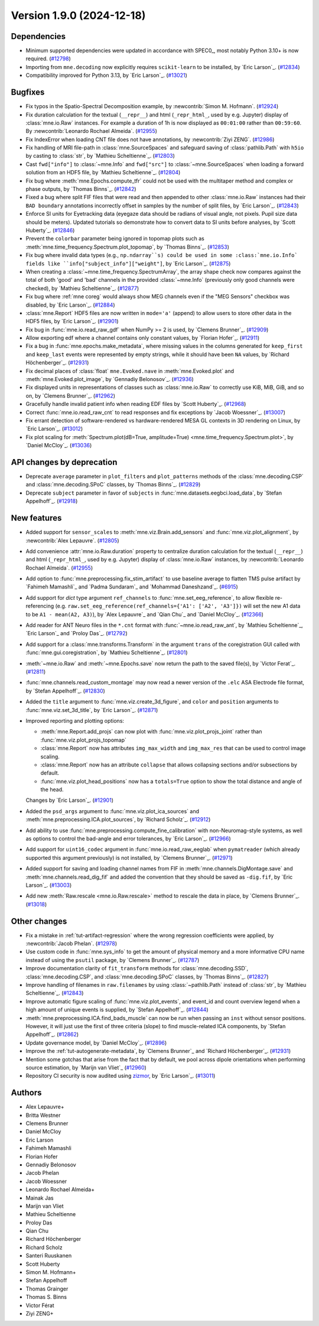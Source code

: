 .. _changes_1_9_0:

Version 1.9.0 (2024-12-18)
==========================

Dependencies
------------

- Minimum supported dependencies were updated in accordance with SPEC0_, most notably Python 3.10+ is now required. (`#12798 <https://github.com/mne-tools/mne-python/pull/12798>`__)
- Importing from ``mne.decoding`` now explicitly requires ``scikit-learn`` to be installed,
  by `Eric Larson`_. (`#12834 <https://github.com/mne-tools/mne-python/pull/12834>`__)
- Compatibility improved for Python 3.13, by `Eric Larson`_. (`#13021 <https://github.com/mne-tools/mne-python/pull/13021>`__)


Bugfixes
--------

- Fix typos in the Spatio-Spectral Decomposition example, by :newcontrib:`Simon M. Hofmann`. (`#12924 <https://github.com/mne-tools/mne-python/pull/12924>`__)
- Fix duration calculation for the textual (``__repr__``) and html (``_repr_html_``, used by e.g. Jupyter) display of :class:`mne.io.Raw` instances. For example a duration of 1h is now displayed as ``00:01:00`` rather than ``00:59:60``.  By :newcontrib:`Leonardo Rochael Almeida`. (`#12955 <https://github.com/mne-tools/mne-python/pull/12955>`__)
- Fix IndexError when loading CNT file does not have annotations, by :newcontrib:`Ziyi ZENG`. (`#12986 <https://github.com/mne-tools/mne-python/pull/12986>`__)
- Fix handling of MRI file-path in :class:`mne.SourceSpaces` and safeguard saving of :class:`pathlib.Path` with ``h5io`` by casting to :class:`str`, by `Mathieu Scheltienne`_. (`#12803 <https://github.com/mne-tools/mne-python/pull/12803>`__)
- Cast ``fwd["info"]`` to :class:`~mne.Info` and ``fwd["src"]`` to :class:`~mne.SourceSpaces` when loading a forward solution from an HDF5 file, by `Mathieu Scheltienne`_. (`#12804 <https://github.com/mne-tools/mne-python/pull/12804>`__)
- Fix bug where :meth:`mne.Epochs.compute_tfr` could not be used with the multitaper method and complex or phase outputs, by `Thomas Binns`_. (`#12842 <https://github.com/mne-tools/mne-python/pull/12842>`__)
- Fixed a bug where split FIF files that were read and then appended to other
  :class:`mne.io.Raw` instances had their ``BAD boundary`` annotations incorrectly offset
  in samples by the number of split files, by `Eric Larson`_. (`#12843 <https://github.com/mne-tools/mne-python/pull/12843>`__)
- Enforce SI units for Eyetracking data (eyegaze data should be radians of visual angle, not pixels. Pupil size data should be meters).
  Updated tutorials so demonstrate how to convert data to SI units before analyses, by `Scott Huberty`_. (`#12846 <https://github.com/mne-tools/mne-python/pull/12846>`__)
- Prevent the ``colorbar`` parameter being ignored in topomap plots such as :meth:`mne.time_frequency.Spectrum.plot_topomap`, by `Thomas Binns`_. (`#12853 <https://github.com/mne-tools/mne-python/pull/12853>`__)
- Fix bug where invalid data types (e.g., ``np.ndarray``s) could be used in some
  :class:`mne.io.Info` fields like ``info["subject_info"]["weight"]``, by `Eric Larson`_. (`#12875 <https://github.com/mne-tools/mne-python/pull/12875>`__)
- When creating a :class:`~mne.time_frequency.SpectrumArray`, the array shape check now
  compares against the total of both 'good' and 'bad' channels in the provided
  :class:`~mne.Info` (previously only good channels were checked), by
  `Mathieu Scheltienne`_. (`#12877 <https://github.com/mne-tools/mne-python/pull/12877>`__)
- Fix bug where :ref:`mne coreg` would always show MEG channels even if the "MEG Sensors" checkbox was disabled, by `Eric Larson`_. (`#12884 <https://github.com/mne-tools/mne-python/pull/12884>`__)
- :class:`mne.Report` HDF5 files are now written in ``mode='a'`` (append) to allow users to store other data in the HDF5 files, by `Eric Larson`_. (`#12901 <https://github.com/mne-tools/mne-python/pull/12901>`__)
- Fix bug in :func:`mne.io.read_raw_gdf` when NumPy >= 2 is used, by `Clemens Brunner`_. (`#12909 <https://github.com/mne-tools/mne-python/pull/12909>`__)
- Allow exporting edf where a channel contains only constant values, by `Florian Hofer`_. (`#12911 <https://github.com/mne-tools/mne-python/pull/12911>`__)
- Fix a bug in :func:`mne.epochs.make_metadata`, where missing values in the columns
  generated for ``keep_first`` and ``keep_last`` events were represented by empty strings,
  while it should have been ``NA`` values, by `Richard Höchenberger`_. (`#12931 <https://github.com/mne-tools/mne-python/pull/12931>`__)
- Fix decimal places of :class:`float` ``mne.Evoked.nave`` in :meth:`mne.Evoked.plot` and :meth:`mne.Evoked.plot_image`, by `Gennadiy Belonosov`_. (`#12936 <https://github.com/mne-tools/mne-python/pull/12936>`__)
- Fix displayed units in representations of classes such as :class:`mne.io.Raw` to correctly use KiB, MiB, GiB, and so on, by `Clemens Brunner`_. (`#12962 <https://github.com/mne-tools/mne-python/pull/12962>`__)
- Gracefully handle invalid patient info when reading EDF files by `Scott Huberty`_. (`#12968 <https://github.com/mne-tools/mne-python/pull/12968>`__)
- Correct :func:`mne.io.read_raw_cnt` to read responses and fix exceptions by `Jacob Woessner`_. (`#13007 <https://github.com/mne-tools/mne-python/pull/13007>`__)
- Fix errant detection of software-rendered vs hardware-rendered MESA GL contexts in 3D rendering on Linux, by `Eric Larson`_. (`#13012 <https://github.com/mne-tools/mne-python/pull/13012>`__)
- Fix plot scaling for :meth:`Spectrum.plot(dB=True, amplitude=True) <mne.time_frequency.Spectrum.plot>`, by `Daniel McCloy`_. (`#13036 <https://github.com/mne-tools/mne-python/pull/13036>`__)


API changes by deprecation
--------------------------

- Deprecate ``average`` parameter in ``plot_filters`` and ``plot_patterns`` methods of the :class:`mne.decoding.CSP` and :class:`mne.decoding.SPoC` classes, by `Thomas Binns`_. (`#12829 <https://github.com/mne-tools/mne-python/pull/12829>`__)
- Deprecate ``subject`` parameter in favor of ``subjects`` in :func:`mne.datasets.eegbci.load_data`, by `Stefan Appelhoff`_. (`#12918 <https://github.com/mne-tools/mne-python/pull/12918>`__)


New features
------------

- Added support for ``sensor_scales`` to :meth:`mne.viz.Brain.add_sensors` and :func:`mne.viz.plot_alignment`, by :newcontrib:`Alex Lepauvre`. (`#12805 <https://github.com/mne-tools/mne-python/pull/12805>`__)
- Add convenience :attr:`mne.io.Raw.duration` property to centralize duration calculation for the textual (``__repr__``) and html (``_repr_html_``, used by e.g. Jupyter) display of :class:`mne.io.Raw` instances, by :newcontrib:`Leonardo Rochael Almeida`. (`#12955 <https://github.com/mne-tools/mne-python/pull/12955>`__)
- Add option to :func:`mne.preprocessing.fix_stim_artifact` to use baseline average to flatten TMS pulse artifact by `Fahimeh Mamashli`_ and `Padma Sundaram`_ and `Mohammad Daneshzand`_. (`#6915 <https://github.com/mne-tools/mne-python/pull/6915>`__)
- Add support for `dict` type argument ``ref_channels`` to :func:`mne.set_eeg_reference`, to allow flexible re-referencing (e.g. ``raw.set_eeg_reference(ref_channels={'A1': ['A2', 'A3']})`` will set the new A1 data to be ``A1 - mean(A2, A3)``), by `Alex Lepauvre`_ and `Qian Chu`_ and `Daniel McCloy`_. (`#12366 <https://github.com/mne-tools/mne-python/pull/12366>`__)
- Add reader for ANT Neuro files in the ``*.cnt`` format with :func:`~mne.io.read_raw_ant`, by `Mathieu Scheltienne`_, `Eric Larson`_ and `Proloy Das`_. (`#12792 <https://github.com/mne-tools/mne-python/pull/12792>`__)
- Add support for a :class:`mne.transforms.Transform` in the argument ``trans`` of the coregistration GUI called with :func:`mne.gui.coregistration`, by `Mathieu Scheltienne`_. (`#12801 <https://github.com/mne-tools/mne-python/pull/12801>`__)
- :meth:`~mne.io.Raw` and :meth:`~mne.Epochs.save` now return the path to the saved file(s), by `Victor Ferat`_. (`#12811 <https://github.com/mne-tools/mne-python/pull/12811>`__)
- :func:`mne.channels.read_custom_montage` may now read a newer version of the ``.elc`` ASA Electrode file format, by `Stefan Appelhoff`_. (`#12830 <https://github.com/mne-tools/mne-python/pull/12830>`__)
- Added the ``title`` argument to :func:`mne.viz.create_3d_figure`, and
  ``color`` and ``position`` arguments to :func:`mne.viz.set_3d_title`, by `Eric Larson`_. (`#12871 <https://github.com/mne-tools/mne-python/pull/12871>`__)
- Improved reporting and plotting options:

  - :meth:`mne.Report.add_projs` can now plot with :func:`mne.viz.plot_projs_joint` rather than :func:`mne.viz.plot_projs_topomap`
  - :class:`mne.Report` now has attributes ``img_max_width`` and ``img_max_res`` that can be used to control image scaling.
  - :class:`mne.Report` now has an attribute ``collapse`` that allows collapsing sections and/or subsections by default.
  - :func:`mne.viz.plot_head_positions` now has a ``totals=True`` option to show the total distance and angle of the head.

  Changes by `Eric Larson`_. (`#12901 <https://github.com/mne-tools/mne-python/pull/12901>`__)
- Added the ``psd_args`` argument to :func:`mne.viz.plot_ica_sources` and :meth:`mne.preprocessing.ICA.plot_sources`, by `Richard Scholz`_. (`#12912 <https://github.com/mne-tools/mne-python/pull/12912>`__)
- Add ability to use :func:`mne.preprocessing.compute_fine_calibration` with non-Neuromag-style systems, as well as options to control the bad-angle and error tolerances, by `Eric Larson`_. (`#12966 <https://github.com/mne-tools/mne-python/pull/12966>`__)
- Add support for ``uint16_codec`` argument in :func:`mne.io.read_raw_eeglab` when ``pymatreader`` (which already supported this argument previously) is not installed, by `Clemens Brunner`_. (`#12971 <https://github.com/mne-tools/mne-python/pull/12971>`__)
- Added support for saving and loading channel names from FIF in :meth:`mne.channels.DigMontage.save` and :meth:`mne.channels.read_dig_fif` and added the convention that they should be saved as ``-dig.fif``, by `Eric Larson`_. (`#13003 <https://github.com/mne-tools/mne-python/pull/13003>`__)
- Add new :meth:`Raw.rescale <mne.io.Raw.rescale>` method to rescale the data in place, by `Clemens Brunner`_. (`#13018 <https://github.com/mne-tools/mne-python/pull/13018>`__)


Other changes
-------------

- Fix a mistake in :ref:`tut-artifact-regression` where the wrong regression coefficients were applied, by :newcontrib:`Jacob Phelan`. (`#12978 <https://github.com/mne-tools/mne-python/pull/12978>`__)
- Use custom code in :func:`mne.sys_info` to get the amount of physical memory and a more informative CPU name instead of using the ``psutil`` package, by `Clemens Brunner`_. (`#12787 <https://github.com/mne-tools/mne-python/pull/12787>`__)
- Improve documentation clarity of ``fit_transform`` methods for :class:`mne.decoding.SSD`, :class:`mne.decoding.CSP`, and :class:`mne.decoding.SPoC` classes, by `Thomas Binns`_. (`#12827 <https://github.com/mne-tools/mne-python/pull/12827>`__)
- Improve handling of filenames in ``raw.filenames`` by using :class:`~pathlib.Path` instead of :class:`str`, by `Mathieu Scheltienne`_. (`#12843 <https://github.com/mne-tools/mne-python/pull/12843>`__)
- Improve automatic figure scaling of :func:`mne.viz.plot_events`, and event_id and count overview legend when a high amount of unique events is supplied, by `Stefan Appelhoff`_. (`#12844 <https://github.com/mne-tools/mne-python/pull/12844>`__)
- :meth:`mne.preprocessing.ICA.find_bads_muscle` can now be run when passing an ``inst`` without sensor positions. However, it will just use the first of three criteria (slope) to find muscle-related ICA components, by `Stefan Appelhoff`_. (`#12862 <https://github.com/mne-tools/mne-python/pull/12862>`__)
- Update governance model, by `Daniel McCloy`_. (`#12896 <https://github.com/mne-tools/mne-python/pull/12896>`__)
- Improve the :ref:`tut-autogenerate-metadata`, by `Clemens Brunner`_ and `Richard Höchenberger`_. (`#12931 <https://github.com/mne-tools/mne-python/pull/12931>`__)
- Mention some gotchas that arise from the fact that by default, we pool across dipole orientations when performing source estimation, by `Marijn van Vliet`_ (`#12960 <https://github.com/mne-tools/mne-python/pull/12960>`__)
- Repository CI security is now audited using `zizmor <https://woodruffw.github.io/zizmor>`__, by `Eric Larson`_. (`#13011 <https://github.com/mne-tools/mne-python/pull/13011>`__)

Authors
-------

* Alex Lepauvre+
* Britta Westner
* Clemens Brunner
* Daniel McCloy
* Eric Larson
* Fahimeh Mamashli
* Florian Hofer
* Gennadiy Belonosov
* Jacob Phelan
* Jacob Woessner
* Leonardo Rochael Almeida+
* Mainak Jas
* Marijn van Vliet
* Mathieu Scheltienne
* Proloy Das
* Qian Chu
* Richard Höchenberger
* Richard Scholz
* Santeri Ruuskanen
* Scott Huberty
* Simon M. Hofmann+
* Stefan Appelhoff
* Thomas Grainger
* Thomas S. Binns
* Victor Férat
* Ziyi ZENG+
